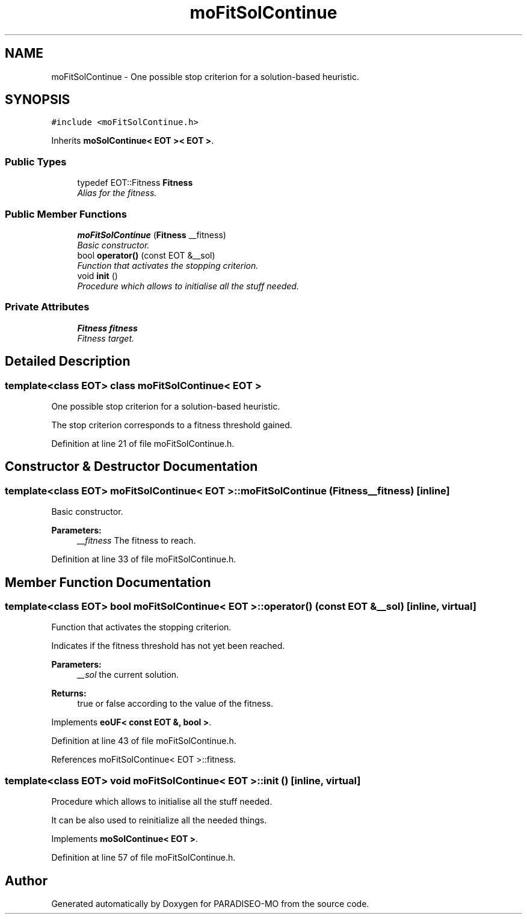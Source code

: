 .TH "moFitSolContinue" 3 "3 Aug 2007" "Version 0.1" "PARADISEO-MO" \" -*- nroff -*-
.ad l
.nh
.SH NAME
moFitSolContinue \- One possible stop criterion for a solution-based heuristic.  

.PP
.SH SYNOPSIS
.br
.PP
\fC#include <moFitSolContinue.h>\fP
.PP
Inherits \fBmoSolContinue< EOT >< EOT >\fP.
.PP
.SS "Public Types"

.in +1c
.ti -1c
.RI "typedef EOT::Fitness \fBFitness\fP"
.br
.RI "\fIAlias for the fitness. \fP"
.in -1c
.SS "Public Member Functions"

.in +1c
.ti -1c
.RI "\fBmoFitSolContinue\fP (\fBFitness\fP __fitness)"
.br
.RI "\fIBasic constructor. \fP"
.ti -1c
.RI "bool \fBoperator()\fP (const EOT &__sol)"
.br
.RI "\fIFunction that activates the stopping criterion. \fP"
.ti -1c
.RI "void \fBinit\fP ()"
.br
.RI "\fIProcedure which allows to initialise all the stuff needed. \fP"
.in -1c
.SS "Private Attributes"

.in +1c
.ti -1c
.RI "\fBFitness\fP \fBfitness\fP"
.br
.RI "\fIFitness target. \fP"
.in -1c
.SH "Detailed Description"
.PP 

.SS "template<class EOT> class moFitSolContinue< EOT >"
One possible stop criterion for a solution-based heuristic. 

The stop criterion corresponds to a fitness threshold gained. 
.PP
Definition at line 21 of file moFitSolContinue.h.
.SH "Constructor & Destructor Documentation"
.PP 
.SS "template<class EOT> \fBmoFitSolContinue\fP< EOT >::\fBmoFitSolContinue\fP (\fBFitness\fP __fitness)\fC [inline]\fP"
.PP
Basic constructor. 
.PP
\fBParameters:\fP
.RS 4
\fI__fitness\fP The fitness to reach. 
.RE
.PP

.PP
Definition at line 33 of file moFitSolContinue.h.
.SH "Member Function Documentation"
.PP 
.SS "template<class EOT> bool \fBmoFitSolContinue\fP< EOT >::operator() (const EOT & __sol)\fC [inline, virtual]\fP"
.PP
Function that activates the stopping criterion. 
.PP
Indicates if the fitness threshold has not yet been reached.
.PP
\fBParameters:\fP
.RS 4
\fI__sol\fP the current solution. 
.RE
.PP
\fBReturns:\fP
.RS 4
true or false according to the value of the fitness. 
.RE
.PP

.PP
Implements \fBeoUF< const EOT &, bool >\fP.
.PP
Definition at line 43 of file moFitSolContinue.h.
.PP
References moFitSolContinue< EOT >::fitness.
.SS "template<class EOT> void \fBmoFitSolContinue\fP< EOT >::init ()\fC [inline, virtual]\fP"
.PP
Procedure which allows to initialise all the stuff needed. 
.PP
It can be also used to reinitialize all the needed things. 
.PP
Implements \fBmoSolContinue< EOT >\fP.
.PP
Definition at line 57 of file moFitSolContinue.h.

.SH "Author"
.PP 
Generated automatically by Doxygen for PARADISEO-MO from the source code.
